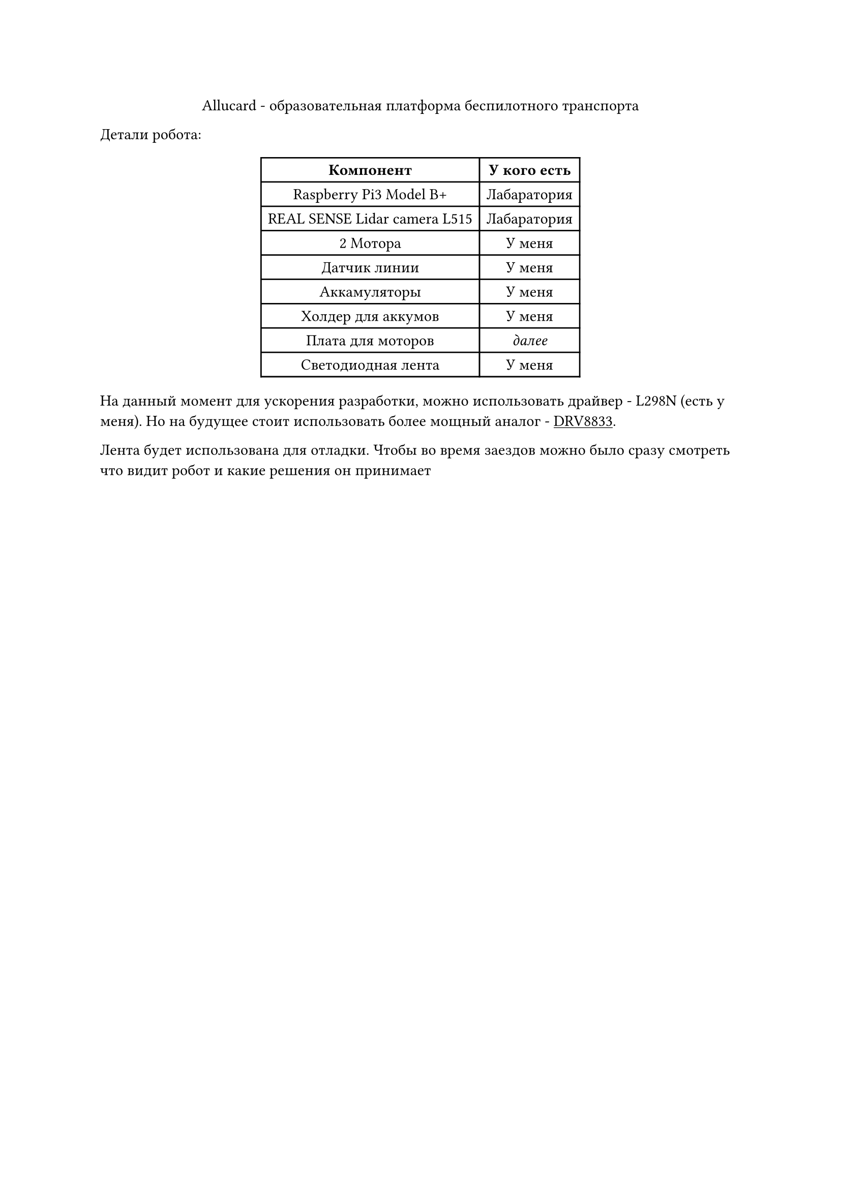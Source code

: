 #set text(lang: "ru")
#show link: underline

#align(center)[Allucard - образовательная платформа беспилотного транспорта]

Детали робота:

#align(center)[
  #table(
    columns: (auto, auto),
    align: horizon,
    [*Компонент*], [*У кого есть*],
    [Raspberry Pi3 Model B+], [Лабаратория],

    [REAL SENSE Lidar camera L515], [Лабаратория],

    [2 Мотора], [У меня],

    [Датчик линии], [У меня],

    [Аккамуляторы], [У меня],

    [Холдер для аккумов], [У меня],

    [Плата для моторов], [_далее_],

    [Светодиодная лента], [У меня],
  )
]

На данный момент для ускорения разработки, можно использовать драйвер - L298N (есть у меня). Но на будущее стоит использовать более мощный аналог - #link("https://iarduino.ru/shop/Expansion-payments/drayver-motorov-dvuhkanalnyy-drv8833.html")[DRV8833].

Лента будет использована для отладки. Чтобы во время заездов можно было сразу смотреть что видит робот и какие решения он принимает